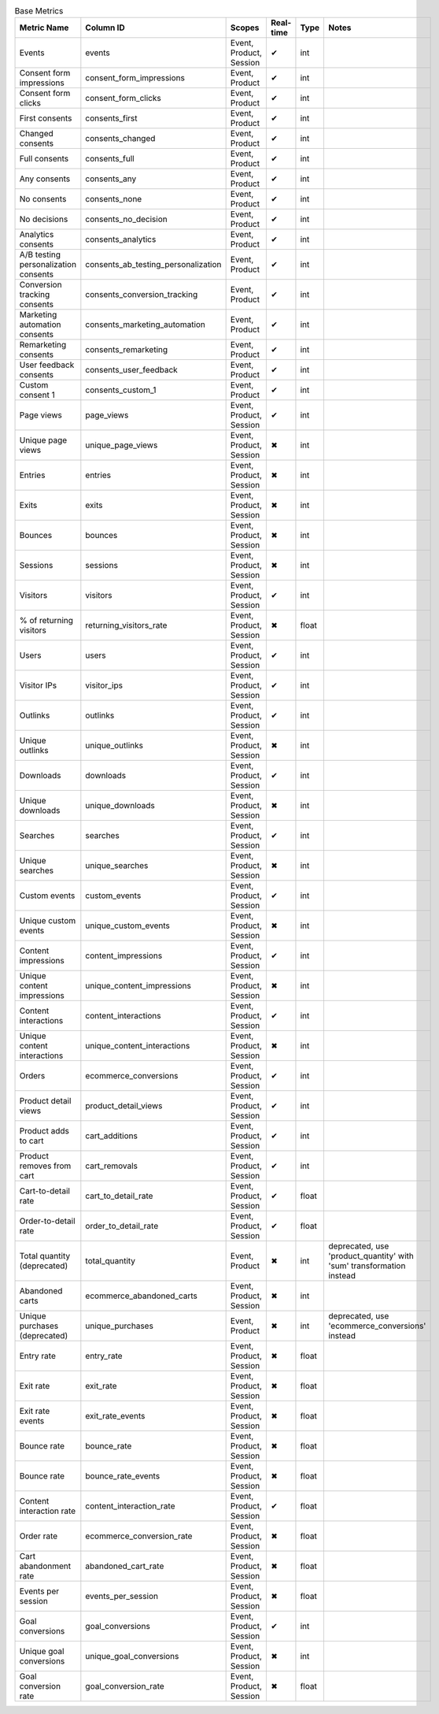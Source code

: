 .. table:: Base Metrics

    +------------------------------------+-----------------------------------+-----------------------+---------+-----+--------------------------------------------------------------------+
    |            Metric Name             |             Column ID             |        Scopes         |Real-time|Type |                               Notes                                |
    +====================================+===================================+=======================+=========+=====+====================================================================+
    |Events                              |events                             |Event, Product, Session|✔        |int  |                                                                    |
    +------------------------------------+-----------------------------------+-----------------------+---------+-----+--------------------------------------------------------------------+
    |Consent form impressions            |consent_form_impressions           |Event, Product         |✔        |int  |                                                                    |
    +------------------------------------+-----------------------------------+-----------------------+---------+-----+--------------------------------------------------------------------+
    |Consent form clicks                 |consent_form_clicks                |Event, Product         |✔        |int  |                                                                    |
    +------------------------------------+-----------------------------------+-----------------------+---------+-----+--------------------------------------------------------------------+
    |First consents                      |consents_first                     |Event, Product         |✔        |int  |                                                                    |
    +------------------------------------+-----------------------------------+-----------------------+---------+-----+--------------------------------------------------------------------+
    |Changed consents                    |consents_changed                   |Event, Product         |✔        |int  |                                                                    |
    +------------------------------------+-----------------------------------+-----------------------+---------+-----+--------------------------------------------------------------------+
    |Full consents                       |consents_full                      |Event, Product         |✔        |int  |                                                                    |
    +------------------------------------+-----------------------------------+-----------------------+---------+-----+--------------------------------------------------------------------+
    |Any consents                        |consents_any                       |Event, Product         |✔        |int  |                                                                    |
    +------------------------------------+-----------------------------------+-----------------------+---------+-----+--------------------------------------------------------------------+
    |No consents                         |consents_none                      |Event, Product         |✔        |int  |                                                                    |
    +------------------------------------+-----------------------------------+-----------------------+---------+-----+--------------------------------------------------------------------+
    |No decisions                        |consents_no_decision               |Event, Product         |✔        |int  |                                                                    |
    +------------------------------------+-----------------------------------+-----------------------+---------+-----+--------------------------------------------------------------------+
    |Analytics consents                  |consents_analytics                 |Event, Product         |✔        |int  |                                                                    |
    +------------------------------------+-----------------------------------+-----------------------+---------+-----+--------------------------------------------------------------------+
    |A/B testing personalization consents|consents_ab_testing_personalization|Event, Product         |✔        |int  |                                                                    |
    +------------------------------------+-----------------------------------+-----------------------+---------+-----+--------------------------------------------------------------------+
    |Conversion tracking consents        |consents_conversion_tracking       |Event, Product         |✔        |int  |                                                                    |
    +------------------------------------+-----------------------------------+-----------------------+---------+-----+--------------------------------------------------------------------+
    |Marketing automation consents       |consents_marketing_automation      |Event, Product         |✔        |int  |                                                                    |
    +------------------------------------+-----------------------------------+-----------------------+---------+-----+--------------------------------------------------------------------+
    |Remarketing consents                |consents_remarketing               |Event, Product         |✔        |int  |                                                                    |
    +------------------------------------+-----------------------------------+-----------------------+---------+-----+--------------------------------------------------------------------+
    |User feedback consents              |consents_user_feedback             |Event, Product         |✔        |int  |                                                                    |
    +------------------------------------+-----------------------------------+-----------------------+---------+-----+--------------------------------------------------------------------+
    |Custom consent 1                    |consents_custom_1                  |Event, Product         |✔        |int  |                                                                    |
    +------------------------------------+-----------------------------------+-----------------------+---------+-----+--------------------------------------------------------------------+
    |Page views                          |page_views                         |Event, Product, Session|✔        |int  |                                                                    |
    +------------------------------------+-----------------------------------+-----------------------+---------+-----+--------------------------------------------------------------------+
    |Unique page views                   |unique_page_views                  |Event, Product, Session|✖        |int  |                                                                    |
    +------------------------------------+-----------------------------------+-----------------------+---------+-----+--------------------------------------------------------------------+
    |Entries                             |entries                            |Event, Product, Session|✖        |int  |                                                                    |
    +------------------------------------+-----------------------------------+-----------------------+---------+-----+--------------------------------------------------------------------+
    |Exits                               |exits                              |Event, Product, Session|✖        |int  |                                                                    |
    +------------------------------------+-----------------------------------+-----------------------+---------+-----+--------------------------------------------------------------------+
    |Bounces                             |bounces                            |Event, Product, Session|✖        |int  |                                                                    |
    +------------------------------------+-----------------------------------+-----------------------+---------+-----+--------------------------------------------------------------------+
    |Sessions                            |sessions                           |Event, Product, Session|✖        |int  |                                                                    |
    +------------------------------------+-----------------------------------+-----------------------+---------+-----+--------------------------------------------------------------------+
    |Visitors                            |visitors                           |Event, Product, Session|✔        |int  |                                                                    |
    +------------------------------------+-----------------------------------+-----------------------+---------+-----+--------------------------------------------------------------------+
    |% of returning visitors             |returning_visitors_rate            |Event, Product, Session|✖        |float|                                                                    |
    +------------------------------------+-----------------------------------+-----------------------+---------+-----+--------------------------------------------------------------------+
    |Users                               |users                              |Event, Product, Session|✔        |int  |                                                                    |
    +------------------------------------+-----------------------------------+-----------------------+---------+-----+--------------------------------------------------------------------+
    |Visitor IPs                         |visitor_ips                        |Event, Product, Session|✔        |int  |                                                                    |
    +------------------------------------+-----------------------------------+-----------------------+---------+-----+--------------------------------------------------------------------+
    |Outlinks                            |outlinks                           |Event, Product, Session|✔        |int  |                                                                    |
    +------------------------------------+-----------------------------------+-----------------------+---------+-----+--------------------------------------------------------------------+
    |Unique outlinks                     |unique_outlinks                    |Event, Product, Session|✖        |int  |                                                                    |
    +------------------------------------+-----------------------------------+-----------------------+---------+-----+--------------------------------------------------------------------+
    |Downloads                           |downloads                          |Event, Product, Session|✔        |int  |                                                                    |
    +------------------------------------+-----------------------------------+-----------------------+---------+-----+--------------------------------------------------------------------+
    |Unique downloads                    |unique_downloads                   |Event, Product, Session|✖        |int  |                                                                    |
    +------------------------------------+-----------------------------------+-----------------------+---------+-----+--------------------------------------------------------------------+
    |Searches                            |searches                           |Event, Product, Session|✔        |int  |                                                                    |
    +------------------------------------+-----------------------------------+-----------------------+---------+-----+--------------------------------------------------------------------+
    |Unique searches                     |unique_searches                    |Event, Product, Session|✖        |int  |                                                                    |
    +------------------------------------+-----------------------------------+-----------------------+---------+-----+--------------------------------------------------------------------+
    |Custom events                       |custom_events                      |Event, Product, Session|✔        |int  |                                                                    |
    +------------------------------------+-----------------------------------+-----------------------+---------+-----+--------------------------------------------------------------------+
    |Unique custom events                |unique_custom_events               |Event, Product, Session|✖        |int  |                                                                    |
    +------------------------------------+-----------------------------------+-----------------------+---------+-----+--------------------------------------------------------------------+
    |Content impressions                 |content_impressions                |Event, Product, Session|✔        |int  |                                                                    |
    +------------------------------------+-----------------------------------+-----------------------+---------+-----+--------------------------------------------------------------------+
    |Unique content impressions          |unique_content_impressions         |Event, Product, Session|✖        |int  |                                                                    |
    +------------------------------------+-----------------------------------+-----------------------+---------+-----+--------------------------------------------------------------------+
    |Content interactions                |content_interactions               |Event, Product, Session|✔        |int  |                                                                    |
    +------------------------------------+-----------------------------------+-----------------------+---------+-----+--------------------------------------------------------------------+
    |Unique content interactions         |unique_content_interactions        |Event, Product, Session|✖        |int  |                                                                    |
    +------------------------------------+-----------------------------------+-----------------------+---------+-----+--------------------------------------------------------------------+
    |Orders                              |ecommerce_conversions              |Event, Product, Session|✔        |int  |                                                                    |
    +------------------------------------+-----------------------------------+-----------------------+---------+-----+--------------------------------------------------------------------+
    |Product detail views                |product_detail_views               |Event, Product, Session|✔        |int  |                                                                    |
    +------------------------------------+-----------------------------------+-----------------------+---------+-----+--------------------------------------------------------------------+
    |Product adds to cart                |cart_additions                     |Event, Product, Session|✔        |int  |                                                                    |
    +------------------------------------+-----------------------------------+-----------------------+---------+-----+--------------------------------------------------------------------+
    |Product removes from cart           |cart_removals                      |Event, Product, Session|✔        |int  |                                                                    |
    +------------------------------------+-----------------------------------+-----------------------+---------+-----+--------------------------------------------------------------------+
    |Cart-to-detail rate                 |cart_to_detail_rate                |Event, Product, Session|✔        |float|                                                                    |
    +------------------------------------+-----------------------------------+-----------------------+---------+-----+--------------------------------------------------------------------+
    |Order-to-detail rate                |order_to_detail_rate               |Event, Product, Session|✔        |float|                                                                    |
    +------------------------------------+-----------------------------------+-----------------------+---------+-----+--------------------------------------------------------------------+
    |Total quantity (deprecated)         |total_quantity                     |Event, Product         |✖        |int  |deprecated, use 'product_quantity' with 'sum' transformation instead|
    +------------------------------------+-----------------------------------+-----------------------+---------+-----+--------------------------------------------------------------------+
    |Abandoned carts                     |ecommerce_abandoned_carts          |Event, Product, Session|✖        |int  |                                                                    |
    +------------------------------------+-----------------------------------+-----------------------+---------+-----+--------------------------------------------------------------------+
    |Unique purchases (deprecated)       |unique_purchases                   |Event, Product         |✖        |int  |deprecated, use 'ecommerce_conversions' instead                     |
    +------------------------------------+-----------------------------------+-----------------------+---------+-----+--------------------------------------------------------------------+
    |Entry rate                          |entry_rate                         |Event, Product, Session|✖        |float|                                                                    |
    +------------------------------------+-----------------------------------+-----------------------+---------+-----+--------------------------------------------------------------------+
    |Exit rate                           |exit_rate                          |Event, Product, Session|✖        |float|                                                                    |
    +------------------------------------+-----------------------------------+-----------------------+---------+-----+--------------------------------------------------------------------+
    |Exit rate events                    |exit_rate_events                   |Event, Product, Session|✖        |float|                                                                    |
    +------------------------------------+-----------------------------------+-----------------------+---------+-----+--------------------------------------------------------------------+
    |Bounce rate                         |bounce_rate                        |Event, Product, Session|✖        |float|                                                                    |
    +------------------------------------+-----------------------------------+-----------------------+---------+-----+--------------------------------------------------------------------+
    |Bounce rate                         |bounce_rate_events                 |Event, Product, Session|✖        |float|                                                                    |
    +------------------------------------+-----------------------------------+-----------------------+---------+-----+--------------------------------------------------------------------+
    |Content interaction rate            |content_interaction_rate           |Event, Product, Session|✔        |float|                                                                    |
    +------------------------------------+-----------------------------------+-----------------------+---------+-----+--------------------------------------------------------------------+
    |Order rate                          |ecommerce_conversion_rate          |Event, Product, Session|✖        |float|                                                                    |
    +------------------------------------+-----------------------------------+-----------------------+---------+-----+--------------------------------------------------------------------+
    |Cart abandonment rate               |abandoned_cart_rate                |Event, Product, Session|✖        |float|                                                                    |
    +------------------------------------+-----------------------------------+-----------------------+---------+-----+--------------------------------------------------------------------+
    |Events per session                  |events_per_session                 |Event, Product, Session|✖        |float|                                                                    |
    +------------------------------------+-----------------------------------+-----------------------+---------+-----+--------------------------------------------------------------------+
    |Goal conversions                    |goal_conversions                   |Event, Product, Session|✔        |int  |                                                                    |
    +------------------------------------+-----------------------------------+-----------------------+---------+-----+--------------------------------------------------------------------+
    |Unique goal conversions             |unique_goal_conversions            |Event, Product, Session|✖        |int  |                                                                    |
    +------------------------------------+-----------------------------------+-----------------------+---------+-----+--------------------------------------------------------------------+
    |Goal conversion rate                |goal_conversion_rate               |Event, Product, Session|✖        |float|                                                                    |
    +------------------------------------+-----------------------------------+-----------------------+---------+-----+--------------------------------------------------------------------+
